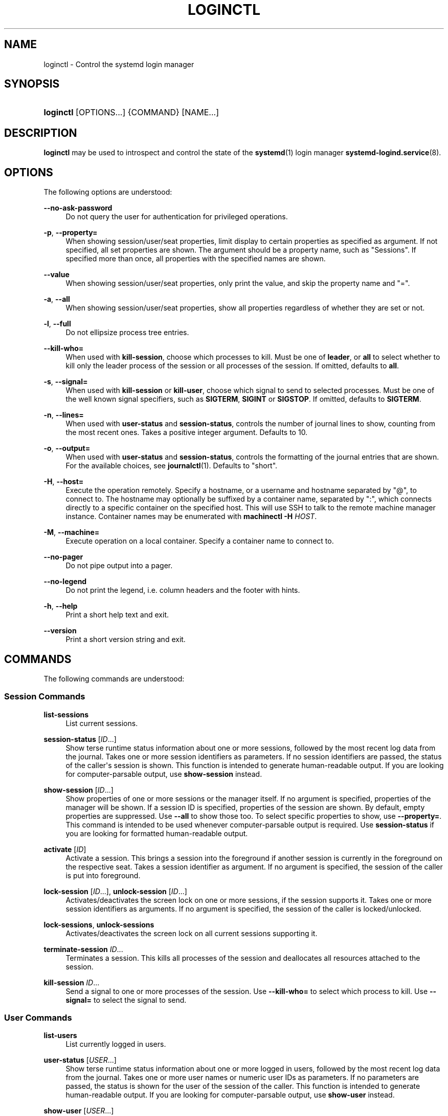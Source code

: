 '\" t
.TH "LOGINCTL" "1" "" "systemd 239" "loginctl"
.\" -----------------------------------------------------------------
.\" * Define some portability stuff
.\" -----------------------------------------------------------------
.\" ~~~~~~~~~~~~~~~~~~~~~~~~~~~~~~~~~~~~~~~~~~~~~~~~~~~~~~~~~~~~~~~~~
.\" http://bugs.debian.org/507673
.\" http://lists.gnu.org/archive/html/groff/2009-02/msg00013.html
.\" ~~~~~~~~~~~~~~~~~~~~~~~~~~~~~~~~~~~~~~~~~~~~~~~~~~~~~~~~~~~~~~~~~
.ie \n(.g .ds Aq \(aq
.el       .ds Aq '
.\" -----------------------------------------------------------------
.\" * set default formatting
.\" -----------------------------------------------------------------
.\" disable hyphenation
.nh
.\" disable justification (adjust text to left margin only)
.ad l
.\" -----------------------------------------------------------------
.\" * MAIN CONTENT STARTS HERE *
.\" -----------------------------------------------------------------
.SH "NAME"
loginctl \- Control the systemd login manager
.SH "SYNOPSIS"
.HP \w'\fBloginctl\fR\ 'u
\fBloginctl\fR [OPTIONS...] {COMMAND} [NAME...]
.SH "DESCRIPTION"
.PP
\fBloginctl\fR
may be used to introspect and control the state of the
\fBsystemd\fR(1)
login manager
\fBsystemd-logind.service\fR(8)\&.
.SH "OPTIONS"
.PP
The following options are understood:
.PP
\fB\-\-no\-ask\-password\fR
.RS 4
Do not query the user for authentication for privileged operations\&.
.RE
.PP
\fB\-p\fR, \fB\-\-property=\fR
.RS 4
When showing session/user/seat properties, limit display to certain properties as specified as argument\&. If not specified, all set properties are shown\&. The argument should be a property name, such as
"Sessions"\&. If specified more than once, all properties with the specified names are shown\&.
.RE
.PP
\fB\-\-value\fR
.RS 4
When showing session/user/seat properties, only print the value, and skip the property name and
"="\&.
.RE
.PP
\fB\-a\fR, \fB\-\-all\fR
.RS 4
When showing session/user/seat properties, show all properties regardless of whether they are set or not\&.
.RE
.PP
\fB\-l\fR, \fB\-\-full\fR
.RS 4
Do not ellipsize process tree entries\&.
.RE
.PP
\fB\-\-kill\-who=\fR
.RS 4
When used with
\fBkill\-session\fR, choose which processes to kill\&. Must be one of
\fBleader\fR, or
\fBall\fR
to select whether to kill only the leader process of the session or all processes of the session\&. If omitted, defaults to
\fBall\fR\&.
.RE
.PP
\fB\-s\fR, \fB\-\-signal=\fR
.RS 4
When used with
\fBkill\-session\fR
or
\fBkill\-user\fR, choose which signal to send to selected processes\&. Must be one of the well known signal specifiers, such as
\fBSIGTERM\fR,
\fBSIGINT\fR
or
\fBSIGSTOP\fR\&. If omitted, defaults to
\fBSIGTERM\fR\&.
.RE
.PP
\fB\-n\fR, \fB\-\-lines=\fR
.RS 4
When used with
\fBuser\-status\fR
and
\fBsession\-status\fR, controls the number of journal lines to show, counting from the most recent ones\&. Takes a positive integer argument\&. Defaults to 10\&.
.RE
.PP
\fB\-o\fR, \fB\-\-output=\fR
.RS 4
When used with
\fBuser\-status\fR
and
\fBsession\-status\fR, controls the formatting of the journal entries that are shown\&. For the available choices, see
\fBjournalctl\fR(1)\&. Defaults to
"short"\&.
.RE
.PP
\fB\-H\fR, \fB\-\-host=\fR
.RS 4
Execute the operation remotely\&. Specify a hostname, or a username and hostname separated by
"@", to connect to\&. The hostname may optionally be suffixed by a container name, separated by
":", which connects directly to a specific container on the specified host\&. This will use SSH to talk to the remote machine manager instance\&. Container names may be enumerated with
\fBmachinectl \-H \fR\fB\fIHOST\fR\fR\&.
.RE
.PP
\fB\-M\fR, \fB\-\-machine=\fR
.RS 4
Execute operation on a local container\&. Specify a container name to connect to\&.
.RE
.PP
\fB\-\-no\-pager\fR
.RS 4
Do not pipe output into a pager\&.
.RE
.PP
\fB\-\-no\-legend\fR
.RS 4
Do not print the legend, i\&.e\&. column headers and the footer with hints\&.
.RE
.PP
\fB\-h\fR, \fB\-\-help\fR
.RS 4
Print a short help text and exit\&.
.RE
.PP
\fB\-\-version\fR
.RS 4
Print a short version string and exit\&.
.RE
.SH "COMMANDS"
.PP
The following commands are understood:
.SS "Session Commands"
.PP
\fBlist\-sessions\fR
.RS 4
List current sessions\&.
.RE
.PP
\fBsession\-status\fR [\fIID\fR\&...]
.RS 4
Show terse runtime status information about one or more sessions, followed by the most recent log data from the journal\&. Takes one or more session identifiers as parameters\&. If no session identifiers are passed, the status of the caller\*(Aqs session is shown\&. This function is intended to generate human\-readable output\&. If you are looking for computer\-parsable output, use
\fBshow\-session\fR
instead\&.
.RE
.PP
\fBshow\-session\fR [\fIID\fR\&...]
.RS 4
Show properties of one or more sessions or the manager itself\&. If no argument is specified, properties of the manager will be shown\&. If a session ID is specified, properties of the session are shown\&. By default, empty properties are suppressed\&. Use
\fB\-\-all\fR
to show those too\&. To select specific properties to show, use
\fB\-\-property=\fR\&. This command is intended to be used whenever computer\-parsable output is required\&. Use
\fBsession\-status\fR
if you are looking for formatted human\-readable output\&.
.RE
.PP
\fBactivate\fR [\fIID\fR]
.RS 4
Activate a session\&. This brings a session into the foreground if another session is currently in the foreground on the respective seat\&. Takes a session identifier as argument\&. If no argument is specified, the session of the caller is put into foreground\&.
.RE
.PP
\fBlock\-session\fR [\fIID\fR\&...], \fBunlock\-session\fR [\fIID\fR\&...]
.RS 4
Activates/deactivates the screen lock on one or more sessions, if the session supports it\&. Takes one or more session identifiers as arguments\&. If no argument is specified, the session of the caller is locked/unlocked\&.
.RE
.PP
\fBlock\-sessions\fR, \fBunlock\-sessions\fR
.RS 4
Activates/deactivates the screen lock on all current sessions supporting it\&.
.RE
.PP
\fBterminate\-session\fR \fIID\fR\&...
.RS 4
Terminates a session\&. This kills all processes of the session and deallocates all resources attached to the session\&.
.RE
.PP
\fBkill\-session\fR \fIID\fR\&...
.RS 4
Send a signal to one or more processes of the session\&. Use
\fB\-\-kill\-who=\fR
to select which process to kill\&. Use
\fB\-\-signal=\fR
to select the signal to send\&.
.RE
.SS "User Commands"
.PP
\fBlist\-users\fR
.RS 4
List currently logged in users\&.
.RE
.PP
\fBuser\-status\fR [\fIUSER\fR\&...]
.RS 4
Show terse runtime status information about one or more logged in users, followed by the most recent log data from the journal\&. Takes one or more user names or numeric user IDs as parameters\&. If no parameters are passed, the status is shown for the user of the session of the caller\&. This function is intended to generate human\-readable output\&. If you are looking for computer\-parsable output, use
\fBshow\-user\fR
instead\&.
.RE
.PP
\fBshow\-user\fR [\fIUSER\fR\&...]
.RS 4
Show properties of one or more users or the manager itself\&. If no argument is specified, properties of the manager will be shown\&. If a user is specified, properties of the user are shown\&. By default, empty properties are suppressed\&. Use
\fB\-\-all\fR
to show those too\&. To select specific properties to show, use
\fB\-\-property=\fR\&. This command is intended to be used whenever computer\-parsable output is required\&. Use
\fBuser\-status\fR
if you are looking for formatted human\-readable output\&.
.RE
.PP
\fBenable\-linger\fR [\fIUSER\fR\&...], \fBdisable\-linger\fR [\fIUSER\fR\&...]
.RS 4
Enable/disable user lingering for one or more users\&. If enabled for a specific user, a user manager is spawned for the user at boot and kept around after logouts\&. This allows users who are not logged in to run long\-running services\&. Takes one or more user names or numeric UIDs as argument\&. If no argument is specified, enables/disables lingering for the user of the session of the caller\&.
.sp
See also
\fIKillUserProcesses=\fR
setting in
\fBlogind.conf\fR(5)\&.
.RE
.PP
\fBterminate\-user\fR \fIUSER\fR\&...
.RS 4
Terminates all sessions of a user\&. This kills all processes of all sessions of the user and deallocates all runtime resources attached to the user\&.
.RE
.PP
\fBkill\-user\fR \fIUSER\fR\&...
.RS 4
Send a signal to all processes of a user\&. Use
\fB\-\-signal=\fR
to select the signal to send\&.
.RE
.SS "Seat Commands"
.PP
\fBlist\-seats\fR
.RS 4
List currently available seats on the local system\&.
.RE
.PP
\fBseat\-status\fR [\fINAME\fR\&...]
.RS 4
Show terse runtime status information about one or more seats\&. Takes one or more seat names as parameters\&. If no seat names are passed the status of the caller\*(Aqs session\*(Aqs seat is shown\&. This function is intended to generate human\-readable output\&. If you are looking for computer\-parsable output, use
\fBshow\-seat\fR
instead\&.
.RE
.PP
\fBshow\-seat\fR [\fINAME\fR\&...]
.RS 4
Show properties of one or more seats or the manager itself\&. If no argument is specified, properties of the manager will be shown\&. If a seat is specified, properties of the seat are shown\&. By default, empty properties are suppressed\&. Use
\fB\-\-all\fR
to show those too\&. To select specific properties to show, use
\fB\-\-property=\fR\&. This command is intended to be used whenever computer\-parsable output is required\&. Use
\fBseat\-status\fR
if you are looking for formatted human\-readable output\&.
.RE
.PP
\fBattach\fR \fINAME\fR \fIDEVICE\fR\&...
.RS 4
Persistently attach one or more devices to a seat\&. The devices should be specified via device paths in the
/sys
file system\&. To create a new seat, attach at least one graphics card to a previously unused seat name\&. Seat names may consist only of a\(enz, A\(enZ, 0\(en9,
"\-"
and
"_"
and must be prefixed with
"seat"\&. To drop assignment of a device to a specific seat, just reassign it to a different seat, or use
\fBflush\-devices\fR\&.
.RE
.PP
\fBflush\-devices\fR
.RS 4
Removes all device assignments previously created with
\fBattach\fR\&. After this call, only automatically generated seats will remain, and all seat hardware is assigned to them\&.
.RE
.PP
\fBterminate\-seat\fR \fINAME\fR\&...
.RS 4
Terminates all sessions on a seat\&. This kills all processes of all sessions on the seat and deallocates all runtime resources attached to them\&.
.RE
.SH "EXIT STATUS"
.PP
On success, 0 is returned, a non\-zero failure code otherwise\&.
.SH "EXAMPLES"
.PP
\fBExample\ \&1.\ \&Querying user status\fR
.sp
.if n \{\
.RS 4
.\}
.nf
$ loginctl user\-status
fatima (1005)
           Since: Sat 2016\-04\-09 14:23:31 EDT; 54min ago
           State: active
        Sessions: 5 *3
            Unit: user\-1005\&.slice
                  ├─user@1005\&.service
                    \&...
                  ├─session\-3\&.scope
                    \&...
                  └─session\-5\&.scope
                    ├─3473 login \-\- fatima
                    └─3515 \-zsh

Apr 09 14:40:30 laptop login[2325]: pam_unix(login:session):
                       session opened for user fatima by LOGIN(uid=0)
Apr 09 14:40:30 laptop login[2325]: LOGIN ON tty3 BY fatima
.fi
.if n \{\
.RE
.\}
.PP
There are two sessions, 3 and 5\&. Session 3 is a graphical session, marked with a star\&. The tree of processing including the two corresponding scope units and the user manager unit are shown\&.
.SH "ENVIRONMENT"
.PP
\fI$SYSTEMD_PAGER\fR
.RS 4
Pager to use when
\fB\-\-no\-pager\fR
is not given; overrides
\fI$PAGER\fR\&. If neither
\fI$SYSTEMD_PAGER\fR
nor
\fI$PAGER\fR
are set, a set of well\-known pager implementations are tried in turn, including
\fBless\fR(1)
and
\fBmore\fR(1), until one is found\&. If no pager implementation is discovered no pager is invoked\&. Setting this environment variable to an empty string or the value
"cat"
is equivalent to passing
\fB\-\-no\-pager\fR\&.
.RE
.PP
\fI$SYSTEMD_LESS\fR
.RS 4
Override the options passed to
\fBless\fR
(by default
"FRSXMK")\&.
.RE
.PP
\fI$SYSTEMD_LESSCHARSET\fR
.RS 4
Override the charset passed to
\fBless\fR
(by default
"utf\-8", if the invoking terminal is determined to be UTF\-8 compatible)\&.
.RE
.SH "SEE ALSO"
.PP
\fBsystemd\fR(1),
\fBsystemctl\fR(1),
\fBsystemd-logind.service\fR(8),
\fBlogind.conf\fR(5)
